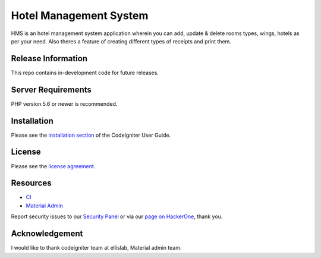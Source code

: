 ###################
Hotel Management System
###################

HMS is an hotel management system application wherein you can add, update & delete rooms types, wings, hotels as per your need.
Also theres a feature of creating different types of receipts and print them.

*******************
Release Information
*******************

This repo contains in-development code for future releases.

*******************
Server Requirements
*******************

PHP version 5.6 or newer is recommended.


************
Installation
************

Please see the `installation section <https://codeigniter.com/user_guide/installation/index.html>`_
of the CodeIgniter User Guide.

*******
License
*******

Please see the `license
agreement <https://github.com/bcit-ci/CodeIgniter/blob/develop/user_guide_src/source/license.rst>`_.

*********
Resources
*********

-  `CI <https://codeigniter.com>`_
-  `Material Admin <https://wrapbootstrap.com/theme/material-admin-responsive-admin-theme-WB011H985>`_

Report security issues to our `Security Panel <mailto:security@codeigniter.com>`_
or via our `page on HackerOne <https://hackerone.com/codeigniter>`_, thank you.

***************
Acknowledgement
***************

I would like to thank codeigniter team at ellislab, Material admin team.
